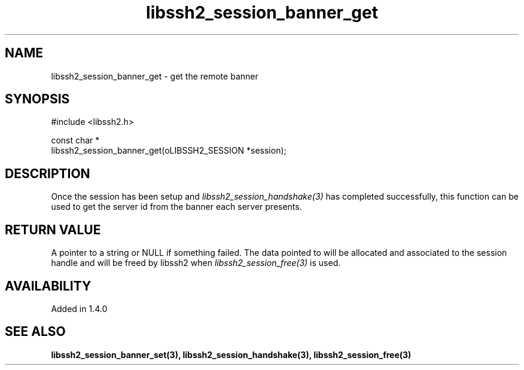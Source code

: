 .\" Copyright (C) The libssh2 project and its contributors.
.\" SPDX-License-Identifier: BSD-3-Clause
.TH libssh2_session_banner_get 3 "9 Sep 2011" "libssh2" "libssh2"
.SH NAME
libssh2_session_banner_get - get the remote banner
.SH SYNOPSIS
.nf
#include <libssh2.h>

const char *
libssh2_session_banner_get(oLIBSSH2_SESSION *session);
.fi
.SH DESCRIPTION
Once the session has been setup and \fIlibssh2_session_handshake(3)\fP has
completed successfully, this function can be used to get the server id from
the banner each server presents.
.SH RETURN VALUE
A pointer to a string or NULL if something failed. The data pointed to will be
allocated and associated to the session handle and will be freed by libssh2
when \fIlibssh2_session_free(3)\fP is used.
.SH AVAILABILITY
Added in 1.4.0
.SH SEE ALSO
.BR libssh2_session_banner_set(3),
.BR libssh2_session_handshake(3),
.BR libssh2_session_free(3)
